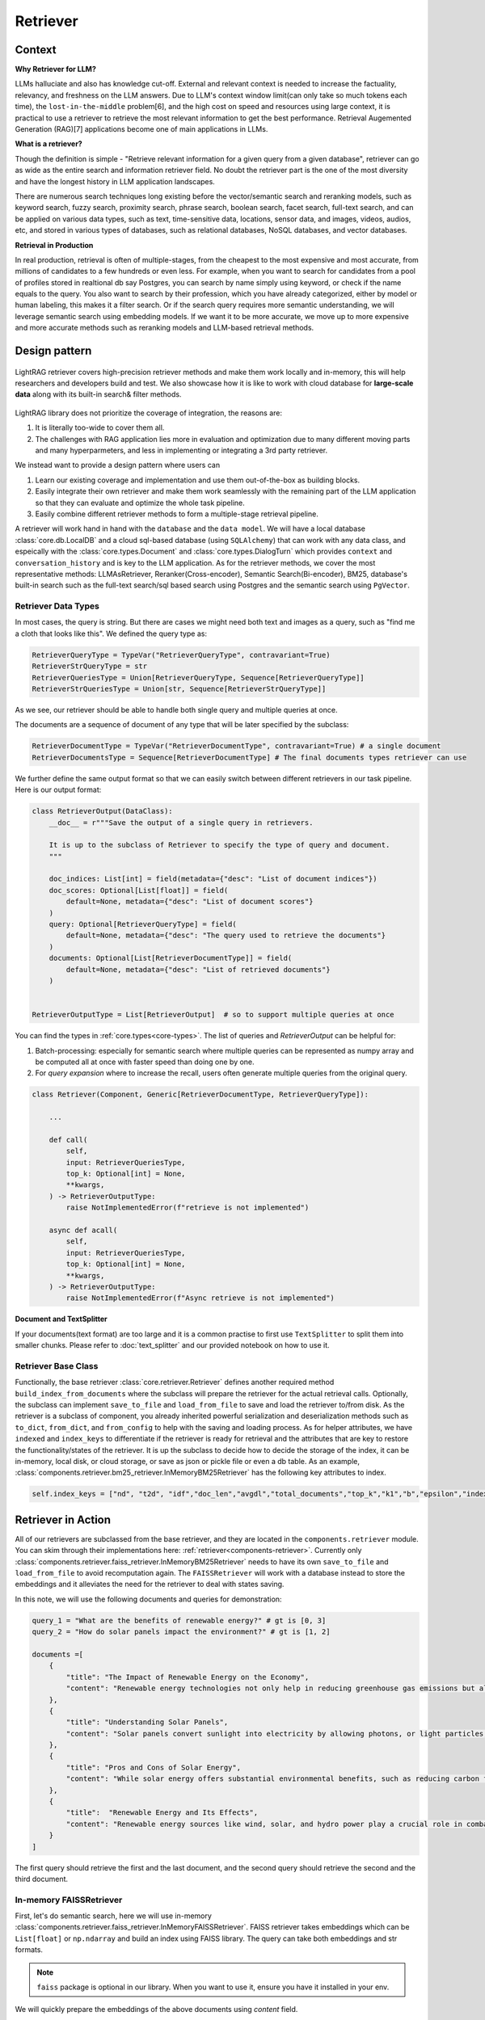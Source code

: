 Retriever
============

Context
------------------

**Why Retriever for LLM?**

LLMs halluciate and also has knowledge cut-off. External and relevant context is needed to increase the factuality, relevancy, and freshness on the LLM answers.
Due to LLM's context window limit(can only take so much tokens each time), the ``lost-in-the-middle`` problem[6], and the high cost on speed and resources using large context,
it is practical to use a retriever to retrieve the most relevant information to get the best performance. Retrieval Augemented Generation (RAG)[7] applications become one of main applications in LLMs.

.. It is easy to build a demo, but hard to excel due to the many different parts in the pipeline that made it difficult to evaluate and to optimize.

**What is a retriever?**

Though the definition is simple - "Retrieve relevant information for a given query from a given database", retriever can go as wide as the entire search and information retriever field.
No doubt the retriever part is the one of the most diversity and have the longest history in LLM application landscapes.


There are numerous search techniques long existing before the vector/semantic search and reranking models, such as keyword search, fuzzy search, proximity search, phrase search, boolean search, facet search, full-text search,
and can be applied on various data types, such as text, time-sensitive data, locations, sensor data, and images, videos, audios, etc, and stored in various types of databases, such as relational databases, NoSQL databases, and vector databases.

.. In LightRAG
.. There are also dense and sparse retrieval methods.
.. - Keyword search
.. - Full-text search: Here is one example: https://www.postgresql.org/docs/current/textsearch.html
..   > TF-IDF (Term Frequency-Inverse Document Frequency)
..   > BM25 (Best Matching 25)
.. - Wildcard search, Fuzzy search, Proximity search, Phrase search, Boolean search, facet search etc
.. - Semantic search using embedding models
.. - Reranking using ranking models.

.. Second, there are numerous data types: Text, Time-sensitive data, Locations, Sensor data, and Images, Videos, Audios etc

.. Third,  the data can be stored anywhere: In-memory data, Local and Disk-based data, and Cloud DBs such as relational databases, NoSQL databases, vector databases etc

**Retrieval in Production**

In real production, retrieval is often of multiple-stages, from the cheapest to the most expensive and most accurate, from millions of candidates to a few hundreds or even less.
For example, when you want to search for candidates from a pool of profiles stored in realtional db say Postgres, you can search by name simply using keyword, or check if the name equals to the query.
You also want to search by their profession, which you have already categorized, either by model or human labeling, this makes it a filter search.
Or if the search query requires more semantic understanding, we will leverage semantic search using embedding models.
If we want it to be more accurate, we move up to more expensive and more accurate methods such as reranking models and LLM-based retrieval methods.




Design pattern
------------------

.. figure:: /_static/retriever.png
    :align: center
    :alt: Retriever design
    :width: 620px

    LightRAG retriever covers high-precision retriever methods and make them work locally and in-memory, this will help researchers and developers build and test.
    We also showcase how it is like to work with cloud database for **large-scale data** along with its built-in search& filter methods.


LightRAG library does not prioritize the coverage of integration, the reasons are:

1. It is literally too-wide to cover them all.
2. The challenges with RAG application lies more in evaluation and optimization due to many different moving parts and many hyperparmeters, and less in implementing or integrating a 3rd party retriever.

We instead want to provide a design pattern where users can

1. Learn our existing coverage and implementation and use them out-of-the-box as building blocks.
2. Easily integrate their own retriever and make them work seamlessly with the remaining part of the LLM application so that they can evaluate and optimize the whole task pipeline.
3. Easily combine different retriever methods to form a multiple-stage retrieval pipeline.

A retriever will work hand in hand with the ``database`` and the ``data model``.
We will have a local database :class:`core.db.LocalDB` and a cloud sql-based database (using ``SQLAlchemy``) that can work with any data class, and espeically with the :class:`core.types.Document` and :class:`core.types.DialogTurn`
which provides ``context`` and ``conversation_history`` and is key to the LLM application.
As for the retriever methods, we cover the most representative methods: LLMAsRetriever, Reranker(Cross-encoder), Semantic Search(Bi-encoder), BM25, database's built-in search such as the full-text search/sql based search using Postgres and the semantic search using ``PgVector``.

.. so that users can clearly and easily integrate their own retriever, either to work withh local files or to work with cloud databases with the remaining part of an LLM application.
.. Our goal is for doing so, users get to better evaluate and optimize the whole task pipeline as a whole.

.. A retriever in our library is a component that potentially retrieves relevant ``context`` and pass it to the ``prompt`` of a ``generator``.
.. If your data is big, we assume it is users' responsibility to do fuzzy and cheap filter and search that gives high recall even though low precision till to have a manageable set of candidates (fit into local memory or a latency limit) to optimize for high precision.
.. To optimize recall, often BM25, TF-IDF, and semantic search using embedding models are used. And lastly, reranking models are used for the final precision optimization.
.. As the layer close to deliver the final user experience, we try to provide a great design pattern so that:




.. A retriever will work hand in hand with a ``database``: the retriever will be responsible for building and querying the index and work with a database, either local or cloud to save and load index.


.. A retriever will retrieve the `ids` of the ``top_k`` most relevant documents given a query. The user can then use these `ids` to retrieve the actual documents from the database.
.. The most effective approch would be ``LLMasRetriever``, ``Reranker``, ``Embedding`` + ``BM25``.

Retriever Data Types
^^^^^^^^^^^^^^^^^^^^^^^^
In most cases, the query is string. But there are cases we might need both text and images as a query, such as "find me a cloth that looks like this".
We defined the query type as:

.. code-block:: python

    RetrieverQueryType = TypeVar("RetrieverQueryType", contravariant=True)
    RetrieverStrQueryType = str
    RetrieverQueriesType = Union[RetrieverQueryType, Sequence[RetrieverQueryType]]
    RetrieverStrQueriesType = Union[str, Sequence[RetrieverStrQueryType]]

As we see, our retriever should be able to handle both single query and multiple queries at once.

The documents are a sequence of document of any type that will be later specified by the subclass:

.. code-block:: python

    RetrieverDocumentType = TypeVar("RetrieverDocumentType", contravariant=True) # a single document
    RetrieverDocumentsType = Sequence[RetrieverDocumentType] # The final documents types retriever can use


We further define  the same output format so that we can easily switch between different retrievers in our task pipeline.
Here is our output format:


.. code-block:: python

    class RetrieverOutput(DataClass):
        __doc__ = r"""Save the output of a single query in retrievers.

        It is up to the subclass of Retriever to specify the type of query and document.
        """

        doc_indices: List[int] = field(metadata={"desc": "List of document indices"})
        doc_scores: Optional[List[float]] = field(
            default=None, metadata={"desc": "List of document scores"}
        )
        query: Optional[RetrieverQueryType] = field(
            default=None, metadata={"desc": "The query used to retrieve the documents"}
        )
        documents: Optional[List[RetrieverDocumentType]] = field(
            default=None, metadata={"desc": "List of retrieved documents"}
        )


    RetrieverOutputType = List[RetrieverOutput]  # so to support multiple queries at once

You can find the types in :ref:`core.types<core-types>`. The list of queries and `RetrieverOutput` can be helpful for:

(1) Batch-processing: especially for semantic search where multiple queries can be represented as numpy array and be computed all at once with faster speed than doing one by one.
(2) For `query expansion` where to increase the recall, users often generate multiple queries from the original query.


.. code-block:: python

    class Retriever(Component, Generic[RetrieverDocumentType, RetrieverQueryType]):

        ...

        def call(
            self,
            input: RetrieverQueriesType,
            top_k: Optional[int] = None,
            **kwargs,
        ) -> RetrieverOutputType:
            raise NotImplementedError(f"retrieve is not implemented")

        async def acall(
            self,
            input: RetrieverQueriesType,
            top_k: Optional[int] = None,
            **kwargs,
        ) -> RetrieverOutputType:
            raise NotImplementedError(f"Async retrieve is not implemented")


**Document and TextSplitter**

If your documents(text format) are too large and it is a common practise to first use ``TextSplitter`` to split them into smaller chunks.
Please refer to :doc:`text_splitter` and our provided notebook on how to use it.



Retriever Base Class
^^^^^^^^^^^^^^^^^^^^^^^^

Functionally, the base retriever :class:`core.retriever.Retriever` defines another required method ``build_index_from_documents`` where the subclass will prepare the retriever for the actual retrieval calls.
Optionally, the subclass can implement ``save_to_file`` and ``load_from_file`` to save and load the retriever to/from disk.
As the retriever is a subclass of component, you already inherited powerful serialization and deserialization methods such as ``to_dict``, ``from_dict``, and ``from_config`` to help
with the saving and loading process. As for helper attributes, we have ``indexed`` and ``index_keys`` to differentiate if the retriever is ready for retrieval and the attributes that are key to restore the functionality/states of the retriever.
It is up the subclass to decide how to decide the storage of the index, it can be in-memory, local disk, or cloud storage, or save as json or pickle file or even a db table.
As an example, :class:`components.retriever.bm25_retriever.InMemoryBM25Retriever` has the following key attributes to index.

.. code:: python

    self.index_keys = ["nd", "t2d", "idf","doc_len","avgdl","total_documents","top_k","k1","b","epsilon","indexed"]


Retriever in Action
--------------------
All of our retrievers are  subclassed from the base retriever, and they are located in the ``components.retriever`` module.
You can skim through their implementations here: :ref:`retriever<components-retriever>`.
Currently only :class:`components.retriever.faiss_retriever.InMemoryBM25Retriever` needs to have its own ``save_to_file`` and ``load_from_file`` to avoid recomputation again.
The ``FAISSRetriever`` will work with a database instead to store the embeddings and it alleviates the need for the retriever to deal with states saving.

In this note, we will use the following documents and queries for demonstration:

.. code-block:: python

    query_1 = "What are the benefits of renewable energy?" # gt is [0, 3]
    query_2 = "How do solar panels impact the environment?" # gt is [1, 2]

    documents =[
        {
            "title": "The Impact of Renewable Energy on the Economy",
            "content": "Renewable energy technologies not only help in reducing greenhouse gas emissions but also contribute significantly to the economy by creating jobs in the manufacturing and installation sectors. The growth in renewable energy usage boosts local economies through increased investment in technology and infrastructure."
        },
        {
            "title": "Understanding Solar Panels",
            "content": "Solar panels convert sunlight into electricity by allowing photons, or light particles, to knock electrons free from atoms, generating a flow of electricity. Solar panels are a type of renewable energy technology that has been found to have a significant positive effect on the environment by reducing the reliance on fossil fuels."
        },
        {
            "title": "Pros and Cons of Solar Energy",
            "content": "While solar energy offers substantial environmental benefits, such as reducing carbon footprints and pollution, it also has downsides. The production of solar panels can lead to hazardous waste, and large solar farms require significant land, which can disrupt local ecosystems."
        },
        {
            "title":  "Renewable Energy and Its Effects",
            "content": "Renewable energy sources like wind, solar, and hydro power play a crucial role in combating climate change. They do not produce greenhouse gases during operation, making them essential for sustainable development. However, the initial setup and material sourcing for these technologies can still have environmental impacts."
        }
    ]

The first query should retrieve the first and the last document, and the second query should retrieve the second and the third document.

In-memory FAISSRetriever
^^^^^^^^^^^^^^^^^^^^^^^^
First, let's do semantic search, here we will use in-memory :class:`components.retriever.faiss_retriever.InMemoryFAISSRetriever`.
FAISS retriever takes embeddings which can be ``List[float]`` or ``np.ndarray`` and build an index using FAISS library.
The query can take both embeddings and str formats.

.. note ::
    ``faiss`` package is optional in our library. When you want to use it, ensure you have it installed in your env.

We will quickly prepare the embeddings of the above documents using `content` field.

.. code-block:: python

    from lightrag.core.embedder import Embedder
    from lightrag.core.types import ModelClientType


    model_kwargs = {
        "model": "text-embedding-3-small",
        "dimensions": 256,
        "encoding_format": "float",
    }

    embedder = Embedder(model_client =ModelClientType.OPENAI(), model_kwargs=model_kwargs)
    output = embedder(input=[doc["content"] for doc in documents])
    documents_embeddings = [x.embedding for x in output.data]


For the initialization, a retriever can take both its required documents along with hyperparmeters including ``top_k``.
The ``documents`` field is optional. Let's pass it all from ``__init__`` first:

.. code-block:: python

    from lightrag.components.retriever import FAISSRetriever
    retriever = FAISSRetriever(top_k=2, embedder=embedder, documents=documents_embeddings)

    print(retriever)

The printout:

.. code-block::

    FAISSRetriever(
     top_k=2, metric=prob, dimensions=256, total_documents=4
     (embedder): Embedder(
        model_kwargs={'model': 'text-embedding-3-small', 'dimensions': 256, 'encoding_format': 'float'},
        (model_client): OpenAIClient()
     )
    )

We can also pass the documents using :meth:`components.retriever.faiss_retriever.InMemoryFAISSRetriever.build_index_from_documents` method after the initialization.
This is helpful when your retriever would need to work with different pool of documents each time.

.. code-block:: python

    retriever_1 = FAISSRetriever(top_k=2, embedder=embedder)
    retriever_1.build_index_from_documents(documents=documents_embeddings)

Now, we will do the retriever, the input can either be a single query or a list of queries:

.. code-block:: python

    output_1 = retriever(input=query_1)
    output_2 = retriever(input=query_2)
    output_3 = retriever(input = [query_1, query_2])
    print(output_1)
    print(output_2)
    print(output_3)

The printout is:

.. code-block::

    [RetrieverOutput(doc_indices=[0, 3], doc_scores=[0.8119999766349792, 0.7749999761581421], query='What are the benefits of renewable energy?', documents=None)]
    [RetrieverOutput(doc_indices=[2, 1], doc_scores=[0.8169999718666077, 0.8109999895095825], query='How do solar panels impact the environment?', documents=None)]
    [RetrieverOutput(doc_indices=[0, 3], doc_scores=[0.8119999766349792, 0.7749999761581421], query='What are the benefits of renewable energy?', documents=None), RetrieverOutput(doc_indices=[2, 1], doc_scores=[0.8169999718666077, 0.8109999895095825], query='How do solar panels impact the environment?', documents=None)]

In default, the score is a simulated probabity in range ``[0, 1]`` using consine similarity. The higher the score, the more relevant the document is to the query.
You can check the retriever for more type of scores.

BM25Retriever
^^^^^^^^^^^^^^^^^^^^^^^^
So the semantic search works pretty well. We will see how :class:`components.retriever.bm25_retriever.InMemoryBM25Retriever` works in comparison.
We reimplemented the code in [9]_ with one improvement: instead of using ``text.split(" ")``, we use tokenizer to split the text. Here is a comparison of how they different:

.. code-block:: python

    from lightrag.components.retriever.bm25_retriever import split_text_by_word_fn_then_lower_tokenized, split_text_by_word_fn

    query_1_words = split_text_by_word_fn(query_1)
    query_1_tokens = split_text_by_word_fn_then_lower_tokenized(query_1)

Output:

.. code-block::

    ['what', 'are', 'the', 'benefits', 'of', 'renewable', 'energy?']
    ['what', 'are', 'the', 'benef', 'its', 'of', 're', 'new', 'able', 'energy', '?']

We prepare the retriever:

.. code-block:: python

    from lightrag.components.retriever import InMemoryBM25Retriever

    document_map_func = lambda x: x["content"]

    bm25_retriever = InMemoryBM25Retriever(top_k=2, documents=documents, document_map_func=document_map_func)
    print(bm25_retriever)

It takes ``document_map_func`` to map the documents to the text format the retriever can work with.
The output is:

.. code-block::

    InMemoryBM25Retriever(top_k=2, k1=1.5, b=0.75, epsilon=0.25, use_tokenizer=True, total_documents=4)

Now we call the retriever exactly the same way as we did with the FAISS retriever:

.. code-block:: python

    output_1 = bm25_retriever(input=query_1)
    output_2 = bm25_retriever(input=query_2)
    output_3 = bm25_retriever(input = [query_1, query_2])
    print(output_1)
    print(output_2)
    print(output_3)

The printout is:

.. code-block::

    [RetrieverOutput(doc_indices=[2, 1], doc_scores=[2.151683837681807, 1.6294762236217233], query='What are the benefits of renewable energy?', documents=None)]
    [RetrieverOutput(doc_indices=[3, 2], doc_scores=[1.5166601493236314, 0.7790170272403408], query='How do solar panels impact the environment?', documents=None)]
    [RetrieverOutput(doc_indices=[2, 1], doc_scores=[2.151683837681807, 1.6294762236217233], query='What are the benefits of renewable energy?', documents=None), RetrieverOutput(doc_indices=[3, 2], doc_scores=[1.5166601493236314, 0.7790170272403408], query='How do solar panels impact the environment?', documents=None)]

Here we see the first query returns ``[2, 1]`` while the ground truth is ``[0, 3]``. The second query returns ``[3, 2]`` while the ground truth is ``[1, 2]``.
The performance is quite disappointing. BM25 is known for lack of semantic understanding and does not consider context.
We tested on the shorter and almost key-word like version of our queries and use both the `title` and `content`, and it gives the right response using the tokenized split.

.. code-block:: python

    query_1_short = "renewable energy?"  # gt is [0, 3]
    query_2_short = "solar panels?"  # gt is [1, 2]
    document_map_func = lambda x: x["title"] + " " + x["content"]
    bm25_retriever.build_index_from_documents(documents=documents, document_map_func=document_map_func)

This time the retrieval gives us the right answer.

.. code-block::

    [RetrieverOutput(doc_indices=[0, 3], doc_scores=[0.9498793313012154, 0.8031794089550072], query='renewable energy?', documents=None)]
    [RetrieverOutput(doc_indices=[2, 1], doc_scores=[0.5343238380789569, 0.4568096570283078], query='solar panels?', documents=None)]

Reranker as Retriever
^^^^^^^^^^^^^^^^^^^^^^^^
Semantic search works well, and reranker basd on mostly `cross-encoder` model is supposed to work even better.
We have integrated two rerankers: ``BAAI/bge-reranker-base`` [10]_ hosted on ``transformers`` and rerankers provided by ``Cohere`` [11]_.
These models follow the ``ModelClient`` protocol and are directly accessible as retriever from :class:`components.retriever.reranker_retriever.RerankerRetriever`.




**Reranker ModelClient Integration**

A reranker will take ``ModelType.RERANKER`` and the standard LightRAG library requires it to have four arguments in the ``model_kwargs``:
``['model', 'top_k', 'documents', 'query']``. It is in the ModelClient which converts LightRAG's standard arguments to the model's specific arguments.
If you want to intergrate your reranker, either locally or using APIs, check out :class:`components.model_client.transformers_client.TransformersClient` and
:class:`components.model_client.cohere_client.CohereAPIClient` for how to do it.


To use it from the ``RerankerRetriever``, we only need to pass the ``model`` along with other arguments who does not
require conversion in the ``model_kwargs``. Here is how we use model  `rerank-english-v3.0` from Cohere(Make sure you have the cohere sdk installed and prepared your api key):

.. code-block:: python

    from lightrag.components.retriever import RerankerRetriever

    model_client = ModelClientType.COHERE()
    model_kwargs = {"model": "rerank-english-v3.0"}


    reranker = RerankerRetriever(
        top_k=2, model_client=model_client, model_kwargs=model_kwargs
    )
    print(reranker)

The printout:

.. code-block::

    RerankerRetriever(
        top_k=2, model_kwargs={'model': 'rerank-english-v3.0'}, model_client=CohereAPIClient(), total_documents=0
        (model_client): CohereAPIClient()
    )

Now we build the index and do the retrieval:


.. code-block:: python

    document_map_func = lambda x: x["content"]
    reranker.build_index_from_documents(documents=documents, document_map_func=document_map_func)

    output_1 = reranker(input=query_1)
    output_2 = reranker(input=query_2)
    output_3 = reranker(input = [query_1, query_2])

From the structure after adding documents we see the reranker has passed the documents to the ``model_kwargs`` so that it can send it all to the ``ModelClient``.

.. code-block::

    RerankerRetriever(
        top_k=2, model_kwargs={'model': 'rerank-english-v3.0', 'documents': ['Renewable energy technologies not only help in reducing greenhouse gas emissions but also contribute significantly to the economy by creating jobs in the manufacturing and installation sectors. The growth in renewable energy usage boosts local economies through increased investment in technology and infrastructure.', 'Solar panels convert sunlight into electricity by allowing photons, or light particles, to knock electrons free from atoms, generating a flow of electricity. Solar panels are a type of renewable energy technology that has been found to have a significant positive effect on the environment by reducing the reliance on fossil fuels.', 'While solar energy offers substantial environmental benefits, such as reducing carbon footprints and pollution, it also has downsides. The production of solar panels can lead to hazardous waste, and large solar farms require significant land, which can disrupt local ecosystems.', 'Renewable energy sources like wind, solar, and hydro power play a crucial role in combating climate change. They do not produce greenhouse gases during operation, making them essential for sustainable development. However, the initial setup and material sourcing for these technologies can still have environmental impacts.']}, model_client=CohereAPIClient(), total_documents=4
        (model_client): CohereAPIClient()
    )

From the results we see it gets the right answer and has a close to 1 score.

.. code-block::

    [RetrieverOutput(doc_indices=[0, 3], doc_scores=[0.99520767, 0.9696708], query='What are the benefits of renewable energy?', documents=None)]
    [RetrieverOutput(doc_indices=[1, 2], doc_scores=[0.98742366, 0.9701269], query='How do solar panels impact the environment?', documents=None)]
    [RetrieverOutput(doc_indices=[0, 3], doc_scores=[0.99520767, 0.9696708], query='What are the benefits of renewable energy?', documents=None), RetrieverOutput(doc_indices=[1, 2], doc_scores=[0.98742366, 0.9701269], query='How do solar panels impact the environment?', documents=None)]

Now let us see how the ``BAAI/bge-reranker-base` from local transformers model works:

.. code-block:: python

    model_client = ModelClientType.TRANSFORMERS()
    model_kwargs = {"model": "BAAI/bge-reranker-base"}

    reranker = RerankerRetriever(
        top_k=2,
        model_client=model_client,
        model_kwargs=model_kwargs,
        documents=documents,
        document_map_func=document_map_func,
    )
    print(reranker)

The printout:

.. code-block::

    RerankerRetriever(
        top_k=2, model_kwargs={'model': 'BAAI/bge-reranker-base', 'documents': ['Renewable energy technologies not only help in reducing greenhouse gas emissions but also contribute significantly to the economy by creating jobs in the manufacturing and installation sectors. The growth in renewable energy usage boosts local economies through increased investment in technology and infrastructure.', 'Solar panels convert sunlight into electricity by allowing photons, or light particles, to knock electrons free from atoms, generating a flow of electricity. Solar panels are a type of renewable energy technology that has been found to have a significant positive effect on the environment by reducing the reliance on fossil fuels.', 'While solar energy offers substantial environmental benefits, such as reducing carbon footprints and pollution, it also has downsides. The production of solar panels can lead to hazardous waste, and large solar farms require significant land, which can disrupt local ecosystems.', 'Renewable energy sources like wind, solar, and hydro power play a crucial role in combating climate change. They do not produce greenhouse gases during operation, making them essential for sustainable development. However, the initial setup and material sourcing for these technologies can still have environmental impacts.']}, model_client=TransformersClient(), total_documents=4
        (model_client): TransformersClient()
    )

Here is the retrieval result:

.. code-block::

    [RetrieverOutput(doc_indices=[0, 3], doc_scores=[0.9996004700660706, 0.9950029253959656], query='What are the benefits of renewable energy?', documents=None)]
    [RetrieverOutput(doc_indices=[2, 0], doc_scores=[0.9994490742683411, 0.9994476437568665], query='How do solar panels impact the environment?', documents=None)]

It missed one at the second query, but it is at the top 3.
Semantically,  these documents might be close.
If we use top_k = 3, the genearator might be able to filter out the irrelevant one and eventually give out the right final response.
Also, if we use both the `title` and `content`, it will also got the right response.



LLM as Retriever
^^^^^^^^^^^^^^^^^^^^^^^^

There are differen ways to use LLM as a retriever:

1. Directly show it of all documents and query and ask it to return the indices of the top_k as a list.
2. Put the query and document a pair and ask it to do a `yes` and `no`. Additionally, we can use its `logprobs` of the `yes` token to get a probability-like score. We will implement this in the near future, for now, you can refer [8]_ to implement it yourself.

For the first case, with out prompt and zero-shot, `gpt-3.5-turbo` is not working as well as `gpt-4o` which got both answers right.
Here is our code:

.. code-block:: python

    from lightrag.components.retriever import LLMRetriever

    model_client = ModelClientType.OPENAI()
    model_kwargs = {
        "model": "gpt-4o",
    }
    document_map_func = lambda x: x["content"]
    llm_retriever = LLMRetriever(
            top_k=2,
            model_client=model_client,
            model_kwargs=model_kwargs,
            documents=documents,
            document_map_func=document_map_func
        )
    print(llm_retriever)

The printout:

.. code-block::

    LLMRetriever(
        top_k=2, total_documents=4,
        (generator): Generator(
            model_kwargs={'model': 'gpt-4o'},
            (prompt): Prompt(
            template: <SYS>
            You are a retriever. Given a list of documents, you will retrieve the top_k {{top_k}} most relevant documents and output the indices (int) as a list:
            [<index of the most relevant with top_k options>]
            <Documents>
            {% for doc in documents %}
            ```Index {{ loop.index - 1 }}. {{ doc }}```
            {% endfor %}
            </Documents>
            </SYS>
            Query: {{ input_str }}
            You:
            , preset_prompt_kwargs: {'top_k': 2, 'documents': ['Renewable energy technologies not only help in reducing greenhouse gas emissions but also contribute significantly to the economy by creating jobs in the manufacturing and installation sectors. The growth in renewable energy usage boosts local economies through increased investment in technology and infrastructure.', 'Solar panels convert sunlight into electricity by allowing photons, or light particles, to knock electrons free from atoms, generating a flow of electricity. Solar panels are a type of renewable energy technology that has been found to have a significant positive effect on the environment by reducing the reliance on fossil fuels.', 'While solar energy offers substantial environmental benefits, such as reducing carbon footprints and pollution, it also has downsides. The production of solar panels can lead to hazardous waste, and large solar farms require significant land, which can disrupt local ecosystems.', 'Renewable energy sources like wind, solar, and hydro power play a crucial role in combating climate change. They do not produce greenhouse gases during operation, making them essential for sustainable development. However, the initial setup and material sourcing for these technologies can still have environmental impacts.']}, prompt_variables: ['documents', 'top_k', 'input_str']
            )
            (model_client): OpenAIClient()
            (output_processors): ListParser()
        )
    )

Here is the response:

.. code-block::

    [RetrieverOutput(doc_indices=[0, 3], doc_scores=None, query='What are the benefits of renewable energy?', documents=None)]
    [RetrieverOutput(doc_indices=[1, 2], doc_scores=None, query='How do solar panels impact the environment?', documents=None)]

We can call the retriever with different model without reinitializing the retriever. Here is how we do it with `gpt-3.5-turbo`:

.. code-block:: python

    model_kwargs = {
        "model": "gpt-3.5-turbo",
    }
    output_1 = llm_retriever(model_kwargs=model_kwargs, input=query_1)
    output_2 = llm_retriever(model_kwargs=model_kwargs, input=query_2)

The response is:

.. code-block::

    [RetrieverOutput(doc_indices=[0, 1], doc_scores=None, query='What are the benefits of renewable energy?', documents=None)]
    [RetrieverOutput(doc_indices=[1, 2], doc_scores=None, query='How do solar panels impact the environment?', documents=None)]


PostgresRetriever
^^^^^^^^^^^^^^^^^^^^^^^^


Use Score Threshold instead of top_k
^^^^^^^^^^^^^^^^^^^^^^^^^^^^^^^^^^^^^^^^
In some cases, when the retriever has a computed score and you might prefer to use the score instead of ``top_k`` to filter out the relevant documents.
To do so, you can simplify set the ``top_k`` to the full size of the documents and use a post-processing step or a component(to chain with the retriever) to filter out the documents with the score below the threshold.


Use together with Database
-----------------------------
When the scale of data is large, we will use a database to store the computed embeddings and indexes from the documents.

With LocalDB
^^^^^^^^^^^^^^^^^^^^^^^^
We have previously computed embeddings, now let us :class:`core.db.LocalDB` to help with the persistence.
(Although you can totally persist them yourself such as using pickle).
Additionally, ``LocalDB`` help us keep track of our initial documents and its transformed documents.


.. admonition:: References
   :class: highlight

   1. Full-text search on PostgreSQL: https://www.postgresql.org/docs/current/textsearch.html
   2. BM25: https://en.wikipedia.org/wiki/Okapi_BM25
   3. Representative learning models: https://arxiv.org/abs/2104.08663 [Find the right reference]
   4. Reranking models: https://arxiv.org/abs/2104.08663 [Find the right reference]
   5. FAISS: https://github.com/facebookresearch/faiss
   6. Lost-in-the-middle: https://arxiv.org/abs/2104.08663 [Find the right reference]
   7. RAG: https://arxiv.org/abs/2104.08663 [Find the first paper on RAG]
   8. Use LLM as Reranker along with logprobs: https://cookbook.openai.com/examples/search_reranking_with_cross-encoders/
   9. Rank_bm25: https://github.com/dorianbrown/rank_bm25
   10. https://huggingface.co/BAAI/bge-reranker-base
   11. Cohere reranker: https://docs.cohere.com/reference/rerank


.. admonition:: API References
   :class: highlight

   - :class:`core.retriever.Retriever`
   - :ref:`core.types<core-types>`
   - :class:`components.retriever.faiss_retriever.FAISSRetriever`
   - :class:`components.retriever.bm25_retriever.InMemoryBM25Retriever`
   - :class:`components.retriever.reranker_retriever.RerankerRetriever`
   - :class:`components.retriever.llm_retriever.LLMRetriever`
